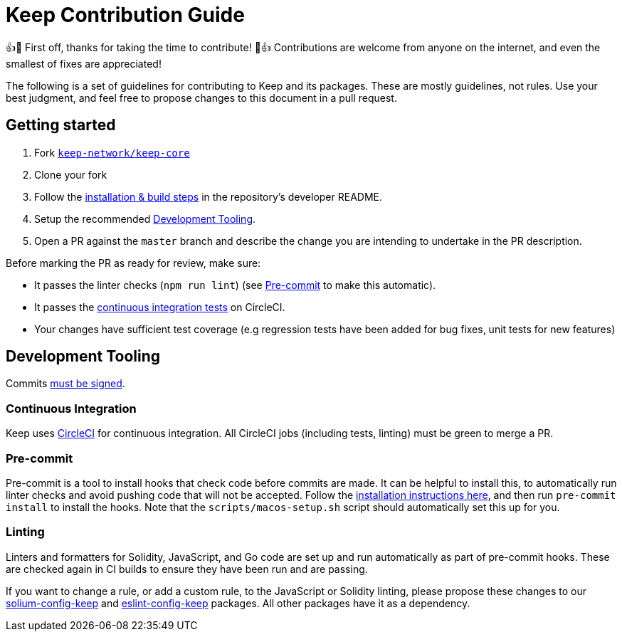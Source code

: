 = Keep Contribution Guide

👍🎉 First off, thanks for taking the time to contribute! 🎉👍 Contributions
are welcome from anyone on the internet, and even the smallest of fixes
are appreciated!

The following is a set of guidelines for contributing to Keep and its
packages. These are mostly guidelines, not rules. Use your best
judgment, and feel free to propose changes to this document in a pull
request.

== Getting started

1. Fork https://github.com/keep-network/keep-core[`keep-network/keep-core`]
2. Clone your fork
3. Follow the
   https://github.com/keep-network/keep-core/tree/master/docs/development[installation
   & build steps] in the repository's developer README.
4. Setup the recommended <<Development Tooling>>.
5. Open a PR against the `master` branch and describe the change you
   are intending to undertake in the PR description.

Before marking the PR as ready for review, make sure:

* It passes the linter checks (`npm run lint`) (see <<Pre-commit>> to make this
  automatic).
* It passes the
  https://app.circleci.com/github/keep-network/keep-core/pipelines[continuous
  integration tests] on CircleCI.
* Your changes have sufficient test coverage (e.g regression tests have
  been added for bug fixes, unit tests for new features)

== Development Tooling

Commits
https://help.github.com/en/articles/about-commit-signature-verification[must
be signed].

=== Continuous Integration

Keep uses https://circleci.com[CircleCI] for continuous integration. All
CircleCI jobs (including tests, linting) must be green to merge a PR.

=== Pre-commit

Pre-commit is a tool to install hooks that check code before commits are
made. It can be helpful to install this, to automatically run linter
checks and avoid pushing code that will not be accepted. Follow the
https://pre-commit.com/[installation instructions here], and then run
`pre-commit install` to install the hooks. Note that the `scripts/macos-setup.sh`
script should automatically set this up for you.

=== Linting

Linters and formatters for Solidity, JavaScript, and Go code are set up and
run automatically as part of pre-commit hooks. These are checked again in CI
builds to ensure they have been run and are passing.

If you want to change a rule, or add a custom rule, to the JavaScript or
Solidity linting, please propose these changes to our
https://github.com/keep-network/solium-config-keep[solium-config-keep] and
https://github.com/keep-network/eslint-config-keep[eslint-config-keep]
packages. All other packages have it as a dependency.
